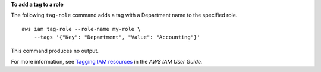 **To add a tag to a role**

The following ``tag-role`` command adds a tag with a Department name to the specified role. ::

    aws iam tag-role --role-name my-role \
        --tags '{"Key": "Department", "Value": "Accounting"}'

This command produces no output.

For more information, see `Tagging IAM resources <https://docs.aws.amazon.com/IAM/latest/UserGuide/id_tags.html>`__ in the *AWS IAM User Guide*.